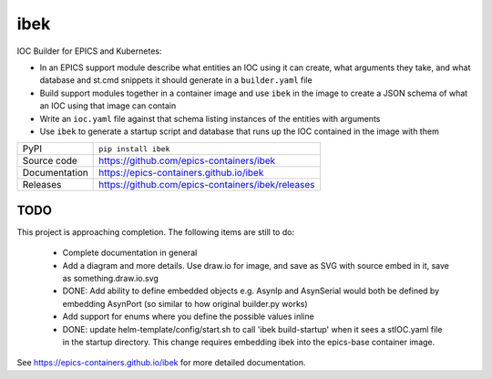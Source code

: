 ibek
====

|code_ci| |docs_ci| |coverage| |pypi_version| |license|

IOC Builder for EPICS and Kubernetes:

- In an EPICS support module describe what entities an IOC using it can create,
  what arguments they take, and what database and st.cmd snippets it should
  generate in a ``builder.yaml`` file
- Build support modules together in a container image and use ``ibek`` in the
  image to create a JSON schema of what an IOC using that image can contain
- Write an ``ioc.yaml`` file against that schema listing instances of the
  entities with arguments
- Use ``ibek`` to generate a startup script and database that runs
  up the IOC contained in the image with them

============== ==============================================================
PyPI           ``pip install ibek``
Source code    https://github.com/epics-containers/ibek
Documentation  https://epics-containers.github.io/ibek
Releases       https://github.com/epics-containers/ibek/releases
============== ==============================================================

TODO
----

This project is approaching completion. The following items are still to do:

    - Complete documentation in general

    - Add a diagram and more details. Use draw.io for image, and save as SVG
      with source embed in it, save as something.draw.io.svg

    - DONE: Add ability to define embedded objects e.g. AsynIp and AsynSerial would
      both be defined by embedding AsynPort (so similar to how original builder.py
      works)

    - Add support for enums where you define the possible values inline

    - DONE: update helm-template/config/start.sh to call 'ibek build-startup' when it
      sees a stIOC.yaml file in the startup directory. This change requires
      embedding ibek into the epics-base container image.


.. |code_ci| image:: https://github.com/epics-containers/ibek/actions/workflows/code.yml/badge.svg?branch=main
    :target: https://github.com/epics-containers/ibek/actions/workflows/code.yml
    :alt: Code CI

.. |docs_ci| image:: https://github.com/epics-containers/ibek/actions/workflows/docs.yml/badge.svg?branch=main
    :target: https://github.com/epics-containers/ibek/actions/workflows/docs.yml
    :alt: Docs CI

.. |coverage| image:: https://codecov.io/gh/epics-containers/ibek/branch/master/graph/badge.svg
    :target: https://codecov.io/gh/epics-containers/ibek
    :alt: Test Coverage

.. |pypi_version| image:: https://img.shields.io/pypi/v/ibek.svg
    :target: https://pypi.org/project/ibek
    :alt: Latest PyPI version

.. |license| image:: https://img.shields.io/badge/License-Apache%202.0-blue.svg
    :target: https://opensource.org/licenses/Apache-2.0
    :alt: Apache License

..
    Anything below this line is used when viewing README.rst and will be replaced
    when included in index.rst

See https://epics-containers.github.io/ibek for more detailed documentation.
